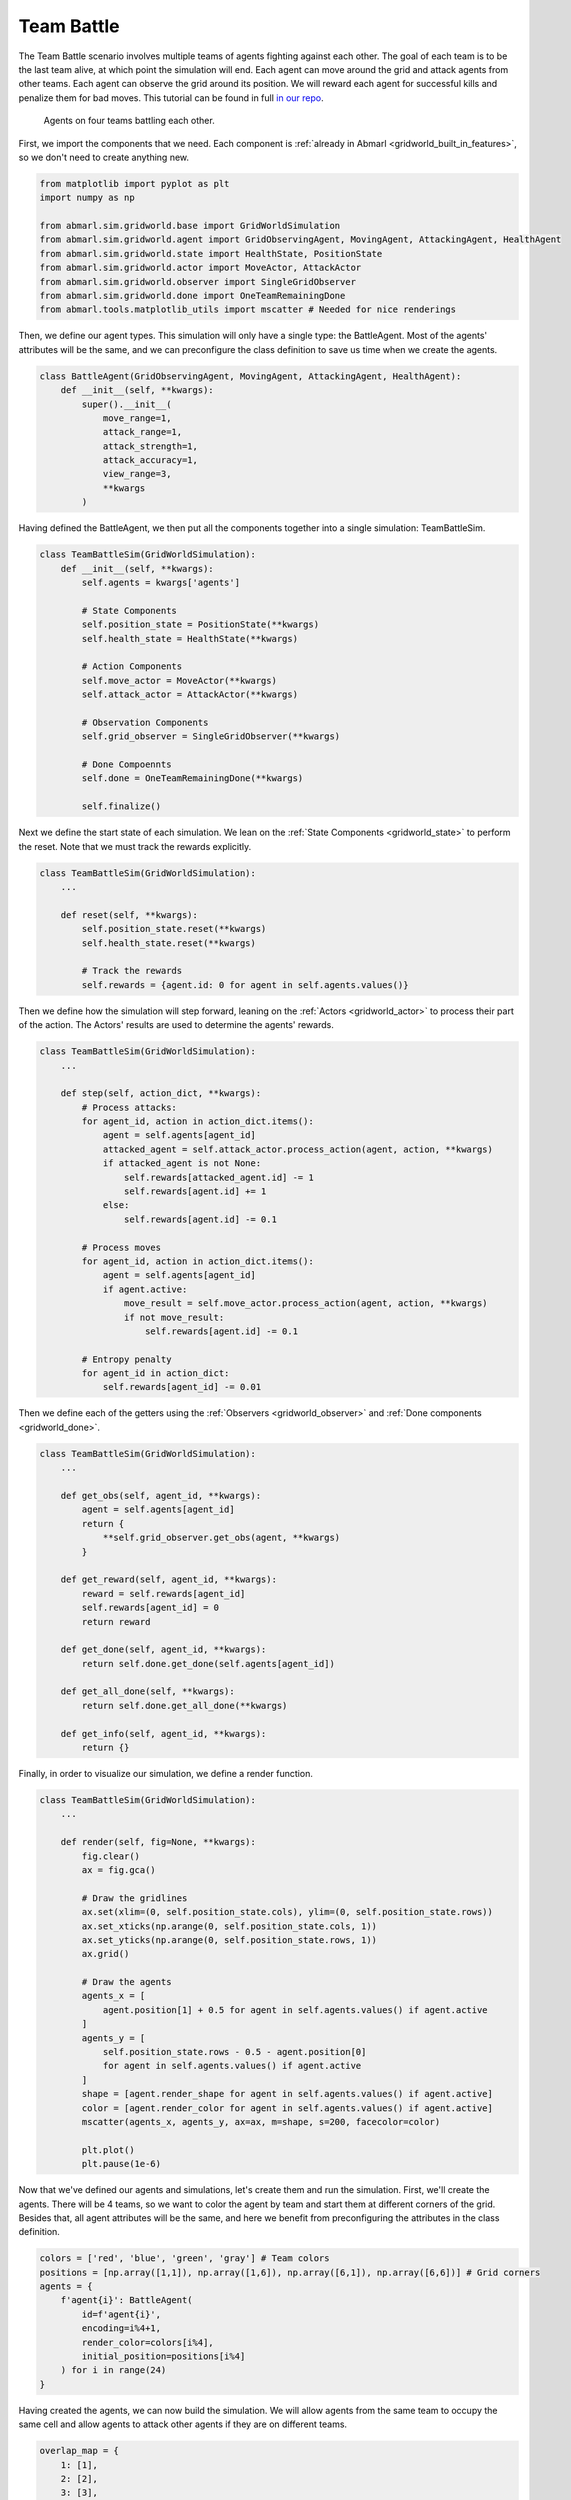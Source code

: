 
.. Abmarl documentation GridWorld Team Battle tutorial.

.. _gridworld_tutorial_team_battle:

Team Battle
===========

The Team Battle scenario involves multiple teams of agents fighting against each other.
The goal of each team is to be the last team alive, at which point the simulation will end.
Each agent can move around the grid and attack agents from other teams. Each agent
can observe the grid around its position. We will reward each agent for successful
kills and penalize them for bad moves. This tutorial can be found in full
`in our repo <https://github.com/LLNL/Abmarl/blob/abmarl-152-document-gridworld-framework/abmarl/sim/gridworld/examples/team_battle_example.py>`_.

.. figure:: /.images/gridworld_tutorial_team_battle.*
   :width: 75 %
   :alt: Video showing teams fighting.

   Agents on four teams battling each other.

First, we import the components that we need. Each component is
:ref:`already in Abmarl <gridworld_built_in_features>`, so we don't need to create anything new.

.. code-block:: python

   from matplotlib import pyplot as plt
   import numpy as np

   from abmarl.sim.gridworld.base import GridWorldSimulation
   from abmarl.sim.gridworld.agent import GridObservingAgent, MovingAgent, AttackingAgent, HealthAgent
   from abmarl.sim.gridworld.state import HealthState, PositionState
   from abmarl.sim.gridworld.actor import MoveActor, AttackActor
   from abmarl.sim.gridworld.observer import SingleGridObserver
   from abmarl.sim.gridworld.done import OneTeamRemainingDone
   from abmarl.tools.matplotlib_utils import mscatter # Needed for nice renderings

Then, we define our agent types. This simulation will only have a single type:
the BattleAgent. Most of the agents' attributes will be the same, and we can preconfigure
the class definition to save us time when we create the agents.

.. code-block:: python

   class BattleAgent(GridObservingAgent, MovingAgent, AttackingAgent, HealthAgent):
       def __init__(self, **kwargs):
           super().__init__(
               move_range=1,
               attack_range=1,
               attack_strength=1,
               attack_accuracy=1,
               view_range=3,
               **kwargs
           )

Having defined the BattleAgent, we then put all the components together into a single
simulation: TeamBattleSim.

.. code-block:: python

   class TeamBattleSim(GridWorldSimulation):
       def __init__(self, **kwargs):
           self.agents = kwargs['agents']
   
           # State Components
           self.position_state = PositionState(**kwargs)
           self.health_state = HealthState(**kwargs)
   
           # Action Components
           self.move_actor = MoveActor(**kwargs)
           self.attack_actor = AttackActor(**kwargs)
   
           # Observation Components
           self.grid_observer = SingleGridObserver(**kwargs)
   
           # Done Compoennts
           self.done = OneTeamRemainingDone(**kwargs)
           
           self.finalize()

Next we define the start state of each simulation. We lean on the
:ref:`State Components <gridworld_state>` to perform the reset. Note that we
must track the rewards explicitly.

.. code-block:: python

   class TeamBattleSim(GridWorldSimulation):
       ...
 
       def reset(self, **kwargs):
           self.position_state.reset(**kwargs)
           self.health_state.reset(**kwargs)
        
           # Track the rewards
           self.rewards = {agent.id: 0 for agent in self.agents.values()}

Then we define how the simulation will step forward, leaning on the :ref:`Actors <gridworld_actor>`
to process their part of the action. The Actors' results are used to determine the agents'
rewards.

.. code-block:: python

   class TeamBattleSim(GridWorldSimulation):
       ...

       def step(self, action_dict, **kwargs):
           # Process attacks:
           for agent_id, action in action_dict.items():
               agent = self.agents[agent_id]
               attacked_agent = self.attack_actor.process_action(agent, action, **kwargs)
               if attacked_agent is not None:
                   self.rewards[attacked_agent.id] -= 1
                   self.rewards[agent.id] += 1
               else:
                   self.rewards[agent.id] -= 0.1
   
           # Process moves
           for agent_id, action in action_dict.items():
               agent = self.agents[agent_id]
               if agent.active:
                   move_result = self.move_actor.process_action(agent, action, **kwargs)
                   if not move_result:
                       self.rewards[agent.id] -= 0.1
           
           # Entropy penalty
           for agent_id in action_dict:
               self.rewards[agent_id] -= 0.01

Then we define each of the getters using the :ref:`Observers <gridworld_observer>`
and :ref:`Done components <gridworld_done>`.

.. code-block:: python

   class TeamBattleSim(GridWorldSimulation):
       ...

       def get_obs(self, agent_id, **kwargs):
           agent = self.agents[agent_id]
           return {
               **self.grid_observer.get_obs(agent, **kwargs)
           }
   
       def get_reward(self, agent_id, **kwargs):
           reward = self.rewards[agent_id]
           self.rewards[agent_id] = 0
           return reward
   
       def get_done(self, agent_id, **kwargs):
           return self.done.get_done(self.agents[agent_id])
   
       def get_all_done(self, **kwargs):
           return self.done.get_all_done(**kwargs)
   
       def get_info(self, agent_id, **kwargs):
           return {}

Finally, in order to visualize our simulation, we define a render function.

.. code-block:: python

   class TeamBattleSim(GridWorldSimulation):
       ...

       def render(self, fig=None, **kwargs):
           fig.clear()
           ax = fig.gca()
   
           # Draw the gridlines
           ax.set(xlim=(0, self.position_state.cols), ylim=(0, self.position_state.rows))
           ax.set_xticks(np.arange(0, self.position_state.cols, 1))
           ax.set_yticks(np.arange(0, self.position_state.rows, 1))
           ax.grid()
   
           # Draw the agents
           agents_x = [
               agent.position[1] + 0.5 for agent in self.agents.values() if agent.active
           ]
           agents_y = [
               self.position_state.rows - 0.5 - agent.position[0]
               for agent in self.agents.values() if agent.active
           ]
           shape = [agent.render_shape for agent in self.agents.values() if agent.active]
           color = [agent.render_color for agent in self.agents.values() if agent.active]
           mscatter(agents_x, agents_y, ax=ax, m=shape, s=200, facecolor=color)
   
           plt.plot()
           plt.pause(1e-6)

Now that we've defined our agents and simulations, let's create them and run the
simulation. First, we'll create the agents. There will be 4 teams, so we want to
color the agent by team and start them at different corners of the grid. Besides that,
all agent attributes will be the same, and here we benefit from preconfiguring
the attributes in the class definition.

.. code-block:: python

   colors = ['red', 'blue', 'green', 'gray'] # Team colors
   positions = [np.array([1,1]), np.array([1,6]), np.array([6,1]), np.array([6,6])] # Grid corners
   agents = {
       f'agent{i}': BattleAgent(
           id=f'agent{i}',
           encoding=i%4+1,
           render_color=colors[i%4],
           initial_position=positions[i%4]
       ) for i in range(24)
   }

Having created the agents, we can now build the simulation. We will allow agents
from the same team to occupy the same cell and allow agents to attack other agents
if they are on different teams.

.. code-block:: python

   overlap_map = {
       1: [1],
       2: [2],
       3: [3],
       4: [4]
   }
   attack_map = {
       1: [2, 3, 4],
       2: [1, 3, 4],
       3: [1, 2, 4],
       4: [1, 2, 3]
   }
   sim = TeamBattleSim.build_sim(
       8, 8,
       agents=agents,
       overlapping=overlap_map,
       attack_mapping=attack_map
   )

Finally, we can run the simulation with random actions and visualize it.

.. code-block:: python

   sim.reset()
   fig = plt.figure()
   sim.render(fig=fig)

   done_agents = set()
   for i in range(50): # Run for at most 50 steps
       action = {
           agent.id: agent.action_space.sample() for agent in agents.values() if agent.id not in done_agents
       }
       sim.step(action)
       sim.render(fig=fig)
   
       if sim.get_all_done():
           break
       for agent in agents:
           if sim.get_done(agent):
               done_agents.add(agent)

Extra Challenges
````````````````
Having successfully created and run a TeamBattle simulation, we can further explore
the GridWorldSimulation framework. Some ideas are:

* Experiment with the number of agents and the impact that has on both the SingleGridObserver
  and the MultiGridObserver.
* Experiment with the number of agents per team as well as the capabilities of
  those agents. You might find that a super capable agent is still effective against
  a team of multiple agents.
* Create a Hunter-Forager simulation, where one team of agents act as resources
  that can be foraged by another team, which can be hunted by a third team. Do
  this using the same components here. Hint: you may need to use a custom
  :ref:`done condition <gridworld_done>`.
* Connect this simulation with the Reinforcement Learning capabilities of Abmarl
  via a :ref:`Simulation Manager<sim-man>`. What kind of behaviors do the agents
  learn?
* And much, much more!